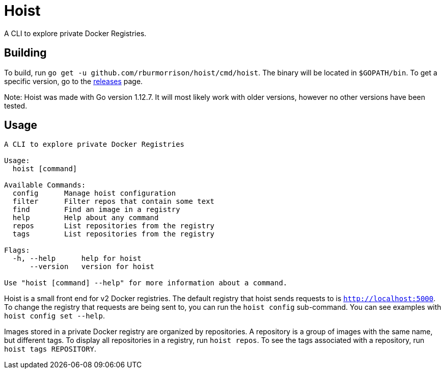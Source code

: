 = Hoist =

A CLI to explore private Docker Registries.

== Building ==

To build, run `go get -u github.com/rburmorrison/hoist/cmd/hoist`. The binary
will be located in `$GOPATH/bin`. To get a specific version, go to the
https://github.com/rburmorrison/hoist/releases[releases] page.

Note: Hoist was made with Go version 1.12.7. It will most likely work with
older versions, however no other versions have been tested.

== Usage ==

[source]
----
A CLI to explore private Docker Registries

Usage:
  hoist [command]

Available Commands:
  config      Manage hoist configuration
  filter      Filter repos that contain some text
  find        Find an image in a registry
  help        Help about any command
  repos       List repositories from the registry
  tags        List repositories from the registry

Flags:
  -h, --help      help for hoist
      --version   version for hoist

Use "hoist [command] --help" for more information about a command.
----

Hoist is a small front end for v2 Docker registries. The default registry that
hoist sends requests to is `http://localhost:5000`. To change the registry that
requests are being sent to, you can run the `hoist config` sub-command. You can
see examples with `hoist config set --help`.

Images stored in a private Docker registry are organized by repositories. A
repository is a group of images with the same name, but different tags. To
display all repositories in a registry, run `hoist repos`. To see the tags
associated with a repository, run `hoist tags REPOSITORY`.
